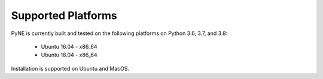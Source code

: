 .. _supported_platforms:

^^^^^^^^^^^^^^^^^^^
Supported Platforms
^^^^^^^^^^^^^^^^^^^

PyNE is currently built and tested on the following platforms
on Python 3.6, 3.7, and 3.8:

 * Ubuntu 16.04 - x86_64
 * Ubuntu 18.04 - x86_64


Installation is supported on Ubuntu and MacOS.
 
